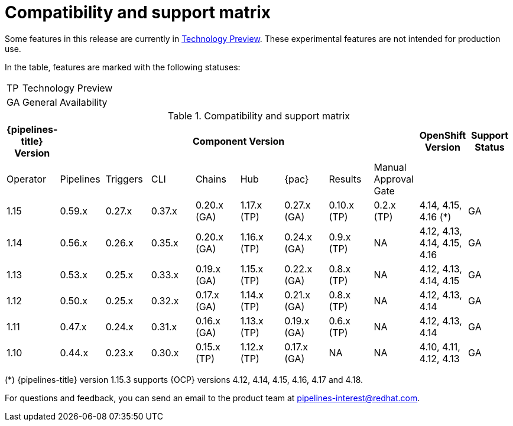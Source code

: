[id="compatibility-support-matrix_{context}"]
= Compatibility and support matrix

Some features in this release are currently in link:https://access.redhat.com/support/offerings/techpreview[Technology Preview]. These experimental features are not intended for production use.

In the table, features are marked with the following statuses:

[horizontal]
TP:: Technology Preview
GA:: General Availability

// Writer, see http://dashboard.apps.cicd.ospqa.com/releases/componentmatrix/

.Compatibility and support matrix
[options="header"]
|===

| {pipelines-title} Version 8+| Component Version | OpenShift Version | Support Status

| Operator | Pipelines | Triggers | CLI | Chains | Hub | {pac} | Results | Manual Approval Gate | |

|1.15 | 0.59.x | 0.27.x | 0.37.x | 0.20.x (GA) | 1.17.x (TP) | 0.27.x (GA) | 0.10.x (TP) | 0.2.x (TP) | 4.14, 4.15, 4.16 (*) | GA

|1.14 | 0.56.x | 0.26.x | 0.35.x | 0.20.x (GA) | 1.16.x (TP) | 0.24.x (GA) | 0.9.x (TP) | NA | 4.12, 4.13, 4.14, 4.15, 4.16 | GA

|1.13 | 0.53.x | 0.25.x | 0.33.x | 0.19.x (GA) | 1.15.x (TP) | 0.22.x (GA) | 0.8.x (TP) | NA | 4.12, 4.13, 4.14, 4.15 | GA

|1.12 | 0.50.x | 0.25.x | 0.32.x | 0.17.x (GA) | 1.14.x (TP) | 0.21.x (GA) | 0.8.x (TP) | NA | 4.12, 4.13, 4.14 | GA

|1.11 | 0.47.x | 0.24.x | 0.31.x | 0.16.x (GA) | 1.13.x (TP) | 0.19.x (GA) | 0.6.x (TP) | NA | 4.12, 4.13, 4.14 | GA

|1.10 | 0.44.x | 0.23.x | 0.30.x | 0.15.x (TP) | 1.12.x (TP) | 0.17.x (GA) | NA | NA | 4.10, 4.11, 4.12, 4.13 | GA

|===

(*) {pipelines-title} version 1.15.3 supports {OCP} versions 4.12, 4.14, 4.15, 4.16, 4.17 and 4.18.

For questions and feedback, you can send an email to the product team at pipelines-interest@redhat.com.
